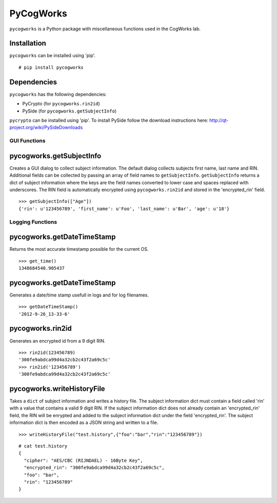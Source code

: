 ==========
PyCogWorks
==========

``pycogworks`` is a Python package with miscellaneous functions used in the CogWorks lab.

Installation
------------
``pycogworks`` can be installed using 'pip'.
::

  # pip install pycogworks
  
Dependencies
------------
``pycogworks`` has the following dependencies:

- PyCrypto (for ``pycogworks.rin2id``)
- PySide (for ``pycogworks.getSubjectInfo``)

``pycrypto`` can be installed using 'pip'. To install PySide follow the download instructions here: http://qt-project.org/wiki/PySideDownloads

GUI Functions
=============

pycogworks.getSubjectInfo
-------------------------
Creates a GUI dialog to collect subject information. The default dialog collects subjects
first name, last name and RIN. Additional fields can be collected by passing an array
of field names to ``getSubjectInfo``. ``getSubjectInfo`` returns a dict of subject information
where the keys are the field names converted to lower case and spaces replaced with underscores.
The RIN field is automatically encrypted using ``pycogworks.rin2id`` and stored in the 'encrypted_rin' field.
::

  >>> getSubjectInfo(["Age"])
  {'rin': u'123456789', 'first_name': u'Foo', 'last_name': u'Bar', 'age': u'18'}
  
.. image:: http://ompldr.org/vZm5ldw


Logging Functions
=================

pycogworks.getDateTimeStamp
---------------------------
Returns the most accurate timestamp possible for the current OS.
::

  >>> get_time()
  1348684540.905437

pycogworks.getDateTimeStamp
---------------------------

Generates a date/time stamp usefull in logs and for log filenames.
::

  >>> getDateTimeStamp()
  '2012-9-26_13-33-6'

pycogworks.rin2id
-----------------

Generates an encrypted id from a 9 digit RIN.
::

  >>> rin2id(123456789)
  '300fe9abdca99d4a32cb2c43f2a69c5c'
  >>> rin2id('123456789')
  '300fe9abdca99d4a32cb2c43f2a69c5c'

pycogworks.writeHistoryFile
---------------------------

Takes a ``dict`` of subject information and writes a history file.
The subject information dict must contain a field called 'rin' with a value that contains a valid 9 digit RIN.
If the subject information dict does not already contain an 'encrypted_rin' field, the RIN will be enrypted and
added to the subject information dict under the field 'encrypted_rin'. The subject information dict is then encoded 
as a JSON string and written to a file.
::

  >>> writeHistoryFile("test.history",{"foo":"bar","rin":"123456789"})

::
  
  # cat test.history
  {
    "cipher": "AES/CBC (RIJNDAEL) - 16Byte Key", 
    "encrypted_rin": "300fe9abdca99d4a32cb2c43f2a69c5c", 
    "foo": "bar", 
    "rin": "123456789"
  }